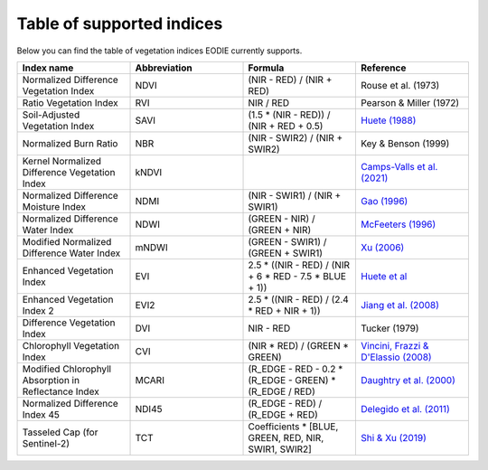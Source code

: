 .. _Index_table:

Table of supported indices
==========================

Below you can find the table of vegetation indices EODIE currently supports. 

.. csv-table:: 
    :widths: 30, 30, 30, 30
    :align: right
    :header-rows: 1

    Index name,Abbreviation,Formula,Reference
    Normalized Difference Vegetation Index,NDVI,(NIR - RED) / (NIR + RED), Rouse et al. (1973)
    Ratio Vegetation Index,RVI,NIR / RED, Pearson & Miller (1972)
    Soil-Adjusted Vegetation Index,SAVI,(1.5 * (NIR - RED)) / (NIR + RED + 0.5),`Huete (1988) <https://doi.org/10.1016/0034-4257(88)90106-X>`_
    Normalized Burn Ratio,NBR,(NIR - SWIR2) / (NIR + SWIR2), Key & Benson (1999)
    Kernel Normalized Difference Vegetation Index,kNDVI,, `Camps-Valls et al. (2021) <https://doi.org/10.1126/sciadv.abc7447>`_
    Normalized Difference Moisture Index,NDMI,(NIR - SWIR1) / (NIR + SWIR1),`Gao (1996) <https://doi.org/10.1016/S0034-4257(96)00067-3>`_
    Normalized Difference Water Index,NDWI,(GREEN - NIR) / (GREEN + NIR),`McFeeters (1996) <https://doi.org/10.1080/01431169608948714>`_
    Modified Normalized Difference Water Index,mNDWI,(GREEN - SWIR1) / (GREEN + SWIR1),`Xu (2006) <https://doi.org/10.1080/01431160600589179>`_
    Enhanced Vegetation Index,EVI,2.5 * ((NIR - RED) / (NIR + 6 * RED - 7.5 * BLUE + 1)),`Huete et al <https://doi.org/10.1016/S0034-4257(96)00112-5>`_
    Enhanced Vegetation Index 2,EVI2,2.5 * ((NIR - RED) / (2.4 * RED + NIR + 1)),`Jiang et al. (2008) <https://doi.org/10.1016%2Fj.rse.2008.06.006>`_
    Difference Vegetation Index,DVI,NIR - RED,Tucker (1979)
    Chlorophyll Vegetation Index,CVI, (NIR * RED) / (GREEN * GREEN),"`Vincini, Frazzi & D'Elassio (2008) <https://doi.org/10.1007/s11119-008-9075-z>`_"
    Modified Chlorophyll Absorption in Reflectance Index,MCARI,(R_EDGE - RED - 0.2 * (R_EDGE - GREEN) * (R_EDGE / RED),`Daughtry et al. (2000) <https://doi.org/10.1016/S0034-4257(00)00113-9>`_
    Normalized Difference Index 45,NDI45,(R_EDGE - RED) / (R_EDGE + RED),`Delegido et al. (2011) <https://doi.org/10.3390/s110707063>`_
    Tasseled Cap (for Sentinel-2),TCT,"Coefficients * [BLUE, GREEN, RED, NIR, SWIR1, SWIR2]",`Shi & Xu (2019) <https://doi.org/10.1109/JSTARS.2019.2938388>`_
